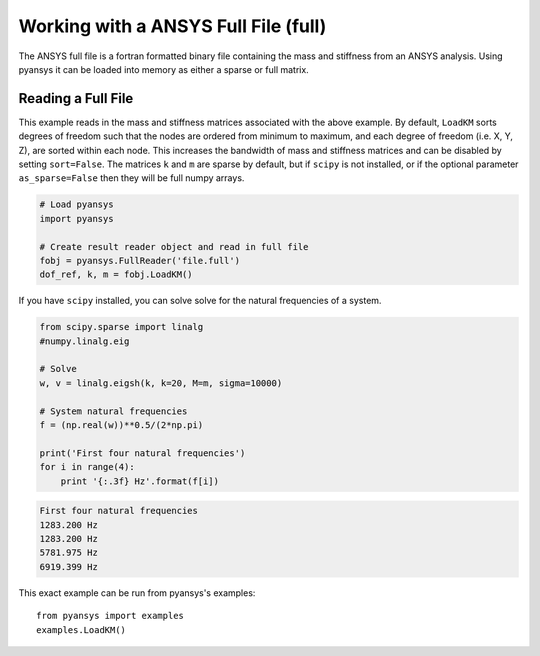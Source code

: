 Working with a ANSYS Full File (full)
======================================

The ANSYS full file is a fortran formatted binary file containing the mass and
stiffness from an ANSYS analysis.  Using pyansys it can be loaded into memory
as either a sparse or full matrix.


Reading a Full File
-------------------
This example reads in the mass and stiffness matrices associated with the above
example.  By default, ``LoadKM`` sorts degrees of freedom such that the nodes are
ordered from minimum to maximum, and each degree of freedom (i.e. X, Y, Z), are
sorted within each node.  This increases the bandwidth of mass and stiffness
matrices and can be disabled by setting ``sort=False``.  The matrices ``k`` and
``m`` are sparse by default, but if ``scipy`` is not installed, or if the
optional parameter ``as_sparse=False`` then they will be full numpy arrays.

.. code:: python

    # Load pyansys
    import pyansys
    
    # Create result reader object and read in full file
    fobj = pyansys.FullReader('file.full')
    dof_ref, k, m = fobj.LoadKM()
    

If you have ``scipy`` installed, you can solve solve for the natural 
frequencies of a system.

.. code:: python

    from scipy.sparse import linalg
    #numpy.linalg.eig

    # Solve
    w, v = linalg.eigsh(k, k=20, M=m, sigma=10000)

    # System natural frequencies
    f = (np.real(w))**0.5/(2*np.pi)
    
    print('First four natural frequencies')
    for i in range(4):
        print '{:.3f} Hz'.format(f[i])
    
.. code:: 

    First four natural frequencies
    1283.200 Hz
    1283.200 Hz
    5781.975 Hz
    6919.399 Hz
    
This exact example can be run from pyansys's examples::

    from pyansys import examples
    examples.LoadKM()
    
    
    
